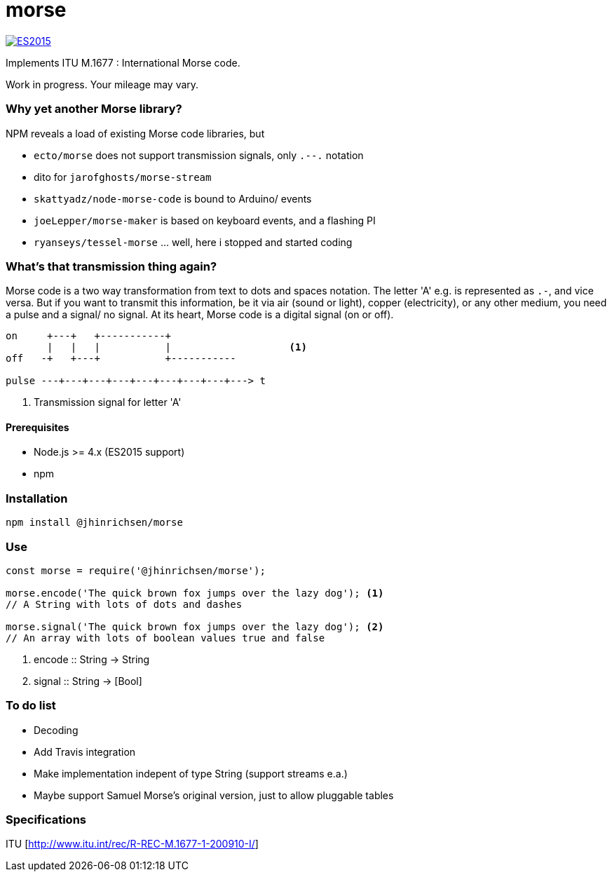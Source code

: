 = morse

image::https://img.shields.io/badge/ES-2015-brightgreen.svg[ES2015, link=http://www.ecma-international.org/ecma-262/6.0/index.html] image::https://travis-ci.org/jhinrichsen/morse.svg?branch=master[Travis build status]

Implements ITU M.1677 : International Morse code.

Work in progress. Your mileage may vary.

=== Why yet another Morse library?

NPM reveals a load of existing Morse code libraries, but

- `ecto/morse` does not support transmission signals, only `.--.` notation
- dito for `jarofghosts/morse-stream`
- `skattyadz/node-morse-code` is bound to Arduino/ events
- `joeLepper/morse-maker` is based on keyboard events, and a flashing PI
- `ryanseys/tessel-morse` ... well, here i stopped and started coding

=== What's that transmission thing again?

Morse code is a two way transformation from text to dots and spaces notation.
The letter 'A' e.g. is represented as `.-`, and vice versa.
But if you want to transmit this information, be it via air
(sound or light), copper (electricity), or any other medium,
you need a pulse and a signal/ no signal.
At its heart, Morse code is a digital signal (on or off).

----
on     +---+   +-----------+
       |   |   |           |                    <1>
off   -+   +---+           +-----------

pulse ---+---+---+---+---+---+---+---+---> t
----

<1> Transmission signal for letter 'A'

==== Prerequisites

- Node.js >= 4.x (ES2015 support)
- npm

=== Installation

----
npm install @jhinrichsen/morse
----

=== Use

----
const morse = require('@jhinrichsen/morse');

morse.encode('The quick brown fox jumps over the lazy dog'); <1>
// A String with lots of dots and dashes

morse.signal('The quick brown fox jumps over the lazy dog'); <2>
// An array with lots of boolean values true and false
----
<1> encode :: String -> String
<2> signal :: String -> [Bool]

=== To do list

- Decoding
- Add Travis integration
- Make implementation indepent of type String (support streams e.a.)
- Maybe support Samuel Morse's original version, just to allow pluggable tables

=== Specifications

ITU [http://www.itu.int/rec/R-REC-M.1677-1-200910-I/]
